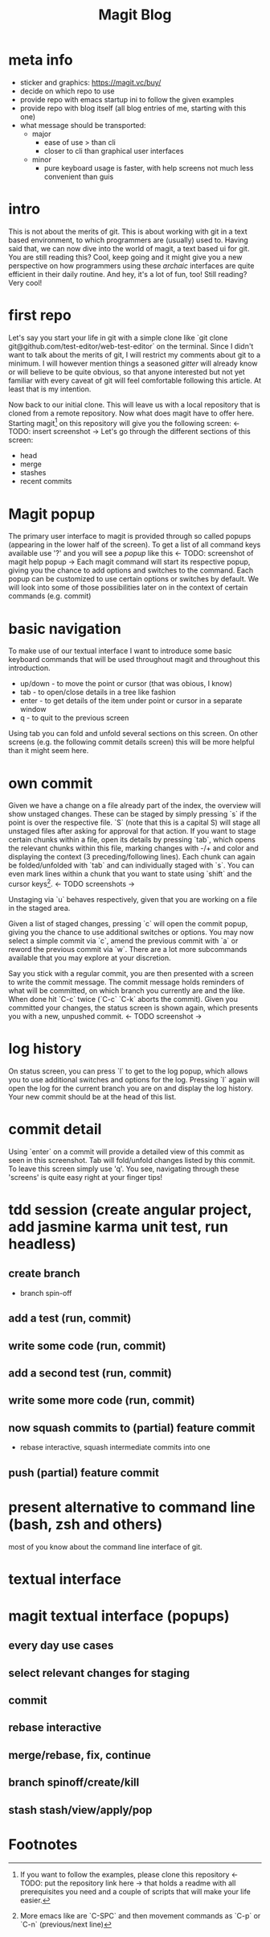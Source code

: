 #+Title: Magit Blog
* meta info
  - sticker and graphics: https://magit.vc/buy/
  - decide on which repo to use
  - provide repo with emacs startup ini to follow the given examples
  - provide repo with blog itself (all blog entries of me, starting with this one)
  - what message should be transported:
    - major
      - ease of use > than cli
      - closer to cli than graphical user interfaces
    - minor
      - pure keyboard usage is faster, with help screens not much less convenient than guis
* intro
  This is not about the merits of git. This is about working with git in a text based environment, to which programmers are (usually) used
  to. Having said that, we can now dive into the world of magit, a text based ui for git. You are still reading this? Cool, keep going and
  it might give you a new perspective on how programmers using these /archaic/ interfaces are quite efficient in their daily routine. And
  hey, it's a lot of fun, too! Still reading? Very cool!
* first repo
  Let's say you start your life in git with a simple clone like `git clone git@github.com/test-editor/web-test-editor` on the
  terminal. Since I didn't want to talk about the merits of git, I will restrict my comments about git to a minimum. I will however mention
  things a seasoned /gitter/ will already know or will believe to be quite obvious, so that anyone interested but not yet familiar with
  every caveat of git will feel comfortable following this article. At least that is my intention.

  Now back to our initial clone. This will leave us with a local repository that is cloned from a remote repository. Now what does magit
  have to offer here. Starting magit[fn:1] on this repository will give you the following screen: <- TODO: insert screenshot -> Let's go
  through the different sections of this screen:
  - head
  - merge
  - stashes
  - recent commits
* Magit popup
  The primary user interface to magit is provided through so called popups (appearing in the lower half of the screen). To get a list of all
  command keys available use '?' and you will see a /popup/ like this <- TODO: screenshot of magit help popup -> Each magit command will
  start its respective popup, giving you the chance to add options and switches to the command. Each popup can be customized to use certain
  options or switches by default. We will look into some of those possibilities later on in the context of certain commands (e.g. commit)
* basic navigation
  To make use of our textual interface I want to introduce some basic keyboard commands that will be used throughout magit and throughout
  this introduction.
  - up/down - to move the point or cursor (that was obious, I know)
  - tab - to open/close details in a tree like fashion
  - enter - to get details of the item under point or cursor in a separate window
  - q - to quit to the previous screen
  Using tab you can fold and unfold several sections on this screen. On other screens (e.g. the following commit details screen) this will
  be more helpful than it might seem here.
* own commit
  Given we have a change on a file already part of the index, the overview will show unstaged changes. These can be staged by simply
  pressing `s` if the point is over the respective file. `S` (note that this is a capital S) will stage all unstaged files after asking for
  approval for that action. If you want to stage certain chunks within a file, open its details by pressing `tab`, which opens the relevant
  chunks within this file, marking changes with -/+ and color and displaying the context (3 preceding/following lines). Each chunk can again
  be folded/unfolded with `tab` and can individually staged with `s`. You can even mark lines within a chunk that you want to state using
  `shift` and the cursor keys[fn:2]. <- TODO screenshots ->

  Unstaging via `u` behaves respectively, given that you are working on a file in the staged area.

  Given a list of staged changes, pressing `c` will open the commit popup, giving you the chance to use additional switches or options. You
  may now select a simple commit via `c`, amend the previous commit with `a` or reword the previous commit via `w`. There are a lot more
  subcommands available that you may explore at your discretion.

  Say you stick with a regular commit, you are then presented with a screen to write the commit message. The commit message holds reminders
  of what will be committed, on which branch you currently are and the like. When done hit `C-c` twice (`C-c` `C-k` aborts the
  commit). Given you committed your changes, the status screen is shown again, which presents you with a new, unpushed commit. <- TODO
  screenshot ->
* log history
  On status screen, you can press `l` to get to the log popup, which allows you to use additional switches and options for the log. Pressing
  `l` again will open the log for the current branch you are on and display the log history. Your new commit should be at the head of this
  list.
* commit detail
  Using `enter` on a commit will provide a detailed view of this commit as seen in this screenshot.  Tab will fold/unfold changes listed by
  this commit. To leave this screen simply use 'q'. You see, navigating through these 'screens' is quite easy right at your finger tips!
* tdd session (create angular project, add jasmine karma unit test, run headless)
** create branch
   - branch spin-off
** add a test (run, commit)
** write some code (run, commit)
** add a second test (run, commit)
** write some more code (run, commit)
** now squash commits to (partial) feature commit
   - rebase interactive, squash intermediate commits into one
** push (partial) feature commit
* present alternative to command line (bash, zsh and others)
  most of you know about the command line interface of git.
* textual interface
* magit textual interface (popups)
** every day use cases
** select relevant changes for staging
** commit
** rebase interactive
** merge/rebase, fix, continue
** branch spinoff/create/kill
** stash stash/view/apply/pop

* Footnotes

[fn:2] More emacs like are `C-SPC` and then movement commands as `C-p` or `C-n` (previous/next line)

[fn:1] If you want to follow the examples, please clone this repository <- TODO: put the repository link here -> that holds a readme with
all prerequisites you need and a couple of scripts that will make your life easier.
